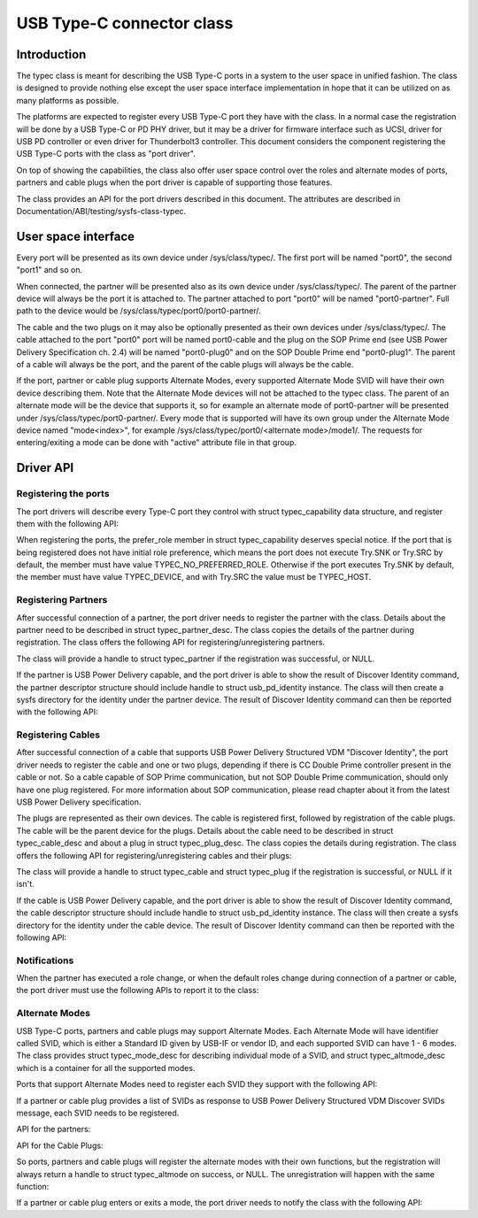 
USB Type-C connector class
==========================

Introduction
------------

The typec class is meant for describing the USB Type-C ports in a system to the
user space in unified fashion. The class is designed to provide nothing else
except the user space interface implementation in hope that it can be utilized
on as many platforms as possible.

The platforms are expected to register every USB Type-C port they have with the
class. In a normal case the registration will be done by a USB Type-C or PD PHY
driver, but it may be a driver for firmware interface such as UCSI, driver for
USB PD controller or even driver for Thunderbolt3 controller. This document
considers the component registering the USB Type-C ports with the class as "port
driver".

On top of showing the capabilities, the class also offer user space control over
the roles and alternate modes of ports, partners and cable plugs when the port
driver is capable of supporting those features.

The class provides an API for the port drivers described in this document. The
attributes are described in Documentation/ABI/testing/sysfs-class-typec.

User space interface
--------------------
Every port will be presented as its own device under /sys/class/typec/. The
first port will be named "port0", the second "port1" and so on.

When connected, the partner will be presented also as its own device under
/sys/class/typec/. The parent of the partner device will always be the port it
is attached to. The partner attached to port "port0" will be named
"port0-partner". Full path to the device would be
/sys/class/typec/port0/port0-partner/.

The cable and the two plugs on it may also be optionally presented as their own
devices under /sys/class/typec/. The cable attached to the port "port0" port
will be named port0-cable and the plug on the SOP Prime end (see USB Power
Delivery Specification ch. 2.4) will be named "port0-plug0" and on the SOP
Double Prime end "port0-plug1". The parent of a cable will always be the port,
and the parent of the cable plugs will always be the cable.

If the port, partner or cable plug supports Alternate Modes, every supported
Alternate Mode SVID will have their own device describing them. Note that the
Alternate Mode devices will not be attached to the typec class. The parent of an
alternate mode will be the device that supports it, so for example an alternate
mode of port0-partner will be presented under /sys/class/typec/port0-partner/.
Every mode that is supported will have its own group under the Alternate Mode
device named "mode<index>", for example /sys/class/typec/port0/<alternate
mode>/mode1/. The requests for entering/exiting a mode can be done with "active"
attribute file in that group.

Driver API
----------

Registering the ports
~~~~~~~~~~~~~~~~~~~~~

The port drivers will describe every Type-C port they control with struct
typec_capability data structure, and register them with the following API:

.. kernel-doc:: drivers/usb/typec/typec.c
   :functions: typec_register_port typec_unregister_port

When registering the ports, the prefer_role member in struct typec_capability
deserves special notice. If the port that is being registered does not have
initial role preference, which means the port does not execute Try.SNK or
Try.SRC by default, the member must have value TYPEC_NO_PREFERRED_ROLE.
Otherwise if the port executes Try.SNK by default, the member must have value
TYPEC_DEVICE, and with Try.SRC the value must be TYPEC_HOST.

Registering Partners
~~~~~~~~~~~~~~~~~~~~

After successful connection of a partner, the port driver needs to register the
partner with the class. Details about the partner need to be described in struct
typec_partner_desc. The class copies the details of the partner during
registration. The class offers the following API for registering/unregistering
partners.

.. kernel-doc:: drivers/usb/typec/typec.c
   :functions: typec_register_partner typec_unregister_partner

The class will provide a handle to struct typec_partner if the registration was
successful, or NULL.

If the partner is USB Power Delivery capable, and the port driver is able to
show the result of Discover Identity command, the partner descriptor structure
should include handle to struct usb_pd_identity instance. The class will then
create a sysfs directory for the identity under the partner device. The result
of Discover Identity command can then be reported with the following API:

.. kernel-doc:: drivers/usb/typec/typec.c
   :functions: typec_partner_set_identity

Registering Cables
~~~~~~~~~~~~~~~~~~

After successful connection of a cable that supports USB Power Delivery
Structured VDM "Discover Identity", the port driver needs to register the cable
and one or two plugs, depending if there is CC Double Prime controller present
in the cable or not. So a cable capable of SOP Prime communication, but not SOP
Double Prime communication, should only have one plug registered. For more
information about SOP communication, please read chapter about it from the
latest USB Power Delivery specification.

The plugs are represented as their own devices. The cable is registered first,
followed by registration of the cable plugs. The cable will be the parent device
for the plugs. Details about the cable need to be described in struct
typec_cable_desc and about a plug in struct typec_plug_desc. The class copies
the details during registration. The class offers the following API for
registering/unregistering cables and their plugs:

.. kernel-doc:: drivers/usb/typec/typec.c
   :functions: typec_register_cable typec_unregister_cable typec_register_plug typec_unregister_plug

The class will provide a handle to struct typec_cable and struct typec_plug if
the registration is successful, or NULL if it isn't.

If the cable is USB Power Delivery capable, and the port driver is able to show
the result of Discover Identity command, the cable descriptor structure should
include handle to struct usb_pd_identity instance. The class will then create a
sysfs directory for the identity under the cable device. The result of Discover
Identity command can then be reported with the following API:

.. kernel-doc:: drivers/usb/typec/typec.c
   :functions: typec_cable_set_identity

Notifications
~~~~~~~~~~~~~

When the partner has executed a role change, or when the default roles change
during connection of a partner or cable, the port driver must use the following
APIs to report it to the class:

.. kernel-doc:: drivers/usb/typec/typec.c
   :functions: typec_set_data_role typec_set_pwr_role typec_set_vconn_role typec_set_pwr_opmode

Alternate Modes
~~~~~~~~~~~~~~~

USB Type-C ports, partners and cable plugs may support Alternate Modes. Each
Alternate Mode will have identifier called SVID, which is either a Standard ID
given by USB-IF or vendor ID, and each supported SVID can have 1 - 6 modes. The
class provides struct typec_mode_desc for describing individual mode of a SVID,
and struct typec_altmode_desc which is a container for all the supported modes.

Ports that support Alternate Modes need to register each SVID they support with
the following API:

.. kernel-doc:: drivers/usb/typec/typec.c
   :functions: typec_port_register_altmode

If a partner or cable plug provides a list of SVIDs as response to USB Power
Delivery Structured VDM Discover SVIDs message, each SVID needs to be
registered.

API for the partners:

.. kernel-doc:: drivers/usb/typec/typec.c
   :functions: typec_partner_register_altmode

API for the Cable Plugs:

.. kernel-doc:: drivers/usb/typec/typec.c
   :functions: typec_plug_register_altmode

So ports, partners and cable plugs will register the alternate modes with their
own functions, but the registration will always return a handle to struct
typec_altmode on success, or NULL. The unregistration will happen with the same
function:

.. kernel-doc:: drivers/usb/typec/typec.c
   :functions: typec_unregister_altmode

If a partner or cable plug enters or exits a mode, the port driver needs to
notify the class with the following API:

.. kernel-doc:: drivers/usb/typec/typec.c
   :functions: typec_altmode_update_active

